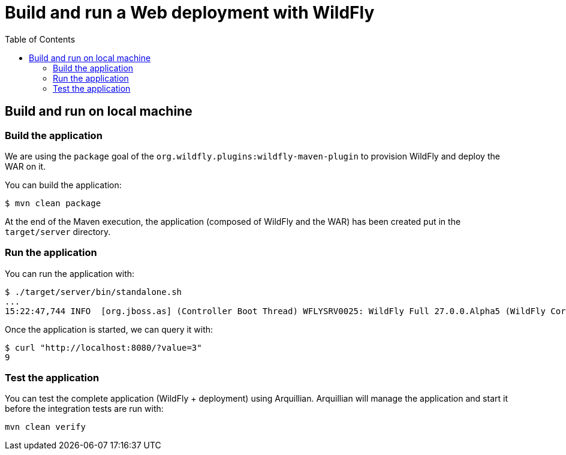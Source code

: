 # Build and run a Web deployment with WildFly
:toc:               left

## Build and run on local machine

### Build the application

We are using the `package` goal of the `org.wildfly.plugins:wildfly-maven-plugin` to provision WildFly and deploy the WAR on it.

You can build the application:

[source,bash]
----
$ mvn clean package
----

At the end of the Maven execution, the application (composed of WildFly and the WAR) has been created put in the `target/server` directory.

### Run the application

You can run the application with:

[source,bash]
----
$ ./target/server/bin/standalone.sh
...
15:22:47,744 INFO  [org.jboss.as] (Controller Boot Thread) WFLYSRV0025: WildFly Full 27.0.0.Alpha5 (WildFly Core 19.0.0.Beta15) started in 5125ms - Started 261 of 358 services (145 services are lazy, passive or on-demand) - Server configuration file in use: standalone.xml
----

Once the application is started, we can query it with:

[source,bash]
----
$ curl "http://localhost:8080/?value=3"
9
----

### Test the application

You can test the complete application (WildFly + deployment) using Arquillian.
Arquillian will manage the application and start it before the integration tests are run with:

[source,bash]
----
mvn clean verify
----


